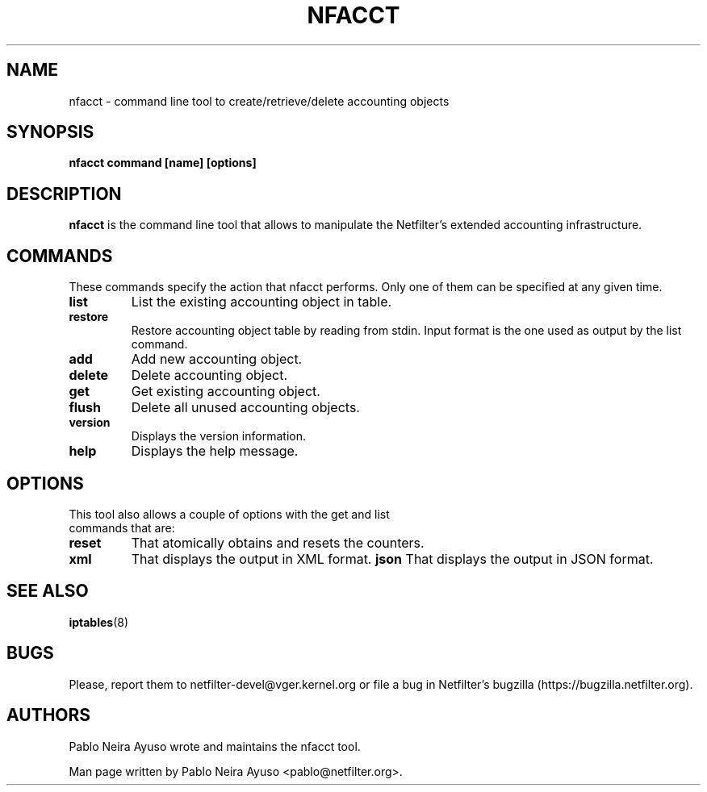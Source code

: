 .TH NFACCT 8 "Dec 30, 2011" "" ""

.\" Man page written by Pablo Neira Ayuso <pablo@netfilter.org> (Dec 2011)

.SH NAME
nfacct \- command line tool to create/retrieve/delete accounting objects
.SH SYNOPSIS
.BR "nfacct command [name] [options]"
.SH DESCRIPTION
.B nfacct
is the command line tool that allows to manipulate the Netfilter's extended
accounting infrastructure.
.SH COMMANDS
These commands specify the action that nfacct performs. Only one of them can be
specified at any given time.
.TP
.BI "list "
List the existing accounting object in table.
.TP
.BI "restore "
Restore accounting object table by reading from stdin. Input format is the one used
as output by the list command.
.TP
.BI "add "
Add new accounting object.
.TP
.BI "delete "
Delete accounting object.
.TP
.BI "get "
Get existing accounting object.
.TP
.BI "flush "
Delete all unused accounting objects.
.TP
.BI "version "
Displays the version information.
.TP
.BI "help "
Displays the help message.
.SH OPTIONS
.TP
This tool also allows a couple of options with the get and list commands that are:
.TP
.BI "reset "
That atomically obtains and resets the counters.
.TP
.BI "xml "
That displays the output in XML format.
.BI "json "
That displays the output in JSON format.
.PP
.SH SEE ALSO
.BR iptables (8)
.SH BUGS
Please, report them to netfilter-devel@vger.kernel.org or file a bug in
Netfilter's bugzilla (https://bugzilla.netfilter.org).
.SH AUTHORS
Pablo Neira Ayuso wrote and maintains the nfacct tool.
.PP
Man page written by Pablo Neira Ayuso <pablo@netfilter.org>.
